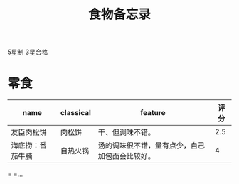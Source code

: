#+TITLE: 食物备忘录

5星制 3星合格

* 零食
| name             | classical | feature                                        | 评分 |
|------------------+-----------+------------------------------------------------+------|
| 友臣肉松饼       | 肉松饼    | 干、但调味不错。                               | 2.5  |
| 海底捞：番茄牛腩 | 自热火锅  | 汤的调味很不错，量有点少，自己加包面会比较好。 | 4|                  |           |                                                |      |

= =...
